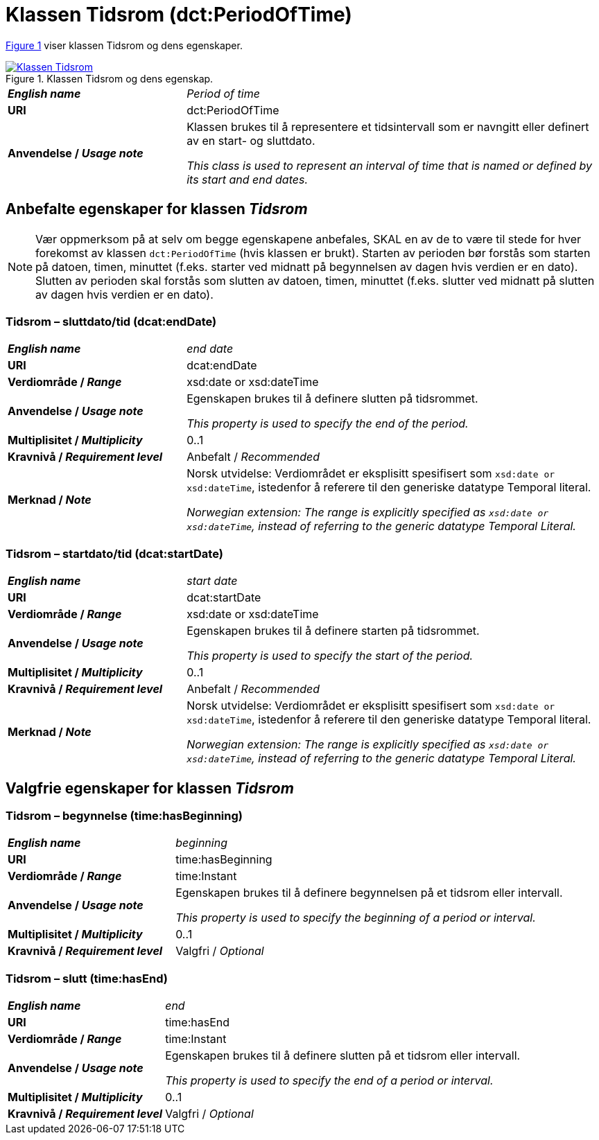 = Klassen Tidsrom (dct:PeriodOfTime) [[Tidsrom]]

:xrefstyle: short

<<diagram-Klassen-Tidsrom>> viser klassen Tidsrom og dens egenskaper.  

[[diagram-Klassen-Tidsrom]]
.Klassen Tidsrom og dens egenskap.
[link=images/Klassen-Tidsrom.png]
image::images/Klassen-Tidsrom.png[]

:xrefstyle: full

[cols="30s,70d"]
|===
| _English name_ | _Period of time_
| URI | dct:PeriodOfTime
| Anvendelse / _Usage note_ | Klassen brukes til å representere et tidsintervall som er navngitt eller definert av en start- og sluttdato.

_This class is used to represent an interval of time that is named or defined by its start and end dates._
|===

== Anbefalte egenskaper for klassen _Tidsrom_ [[Tidsrom-anbefalte-egenskaper]]

NOTE: Vær oppmerksom på at selv om begge egenskapene anbefales, SKAL en av de to være til stede for hver forekomst av klassen `dct:PeriodOfTime` (hvis klassen er brukt). Starten av perioden bør forstås som starten på datoen, timen, minuttet (f.eks. starter ved midnatt på begynnelsen av dagen hvis verdien er en dato). Slutten av perioden skal forstås som slutten av datoen, timen, minuttet (f.eks. slutter ved midnatt på slutten av dagen hvis verdien er en dato).

=== Tidsrom – sluttdato/tid (dcat:endDate) [[Tidsrom-sluttdato]]

[cols="30s,70d"]
|===
| _English name_ | _end date_
| URI | dcat:endDate
| Verdiområde / _Range_ | xsd:date or xsd:dateTime
| Anvendelse / _Usage note_ | Egenskapen brukes til å definere slutten på tidsrommet.

_This property is used to specify the end of the period._
| Multiplisitet / _Multiplicity_ | 0..1
| Kravnivå / _Requirement level_ | Anbefalt / _Recommended_
| Merknad / _Note_ | Norsk utvidelse: Verdiområdet er eksplisitt spesifisert som `xsd:date or xsd:dateTime`, istedenfor å referere til den generiske datatype Temporal literal.  

_Norwegian extension: The range is explicitly specified as `xsd:date or xsd:dateTime`, instead of referring to the generic datatype Temporal Literal._ 
|===

=== Tidsrom – startdato/tid (dcat:startDate) [[Tidsrom-startdato]]
[cols="30s,70d"]
|===
| _English name_ | _start date_
| URI | dcat:startDate
| Verdiområde / _Range_ | xsd:date or xsd:dateTime
| Anvendelse / _Usage note_ | Egenskapen brukes til å definere starten på tidsrommet.

_This property is used to specify the start of the period._
| Multiplisitet / _Multiplicity_ | 0..1
| Kravnivå / _Requirement level_ | Anbefalt / _Recommended_
| Merknad / _Note_ | Norsk utvidelse: Verdiområdet er eksplisitt spesifisert som `xsd:date or xsd:dateTime`, istedenfor å referere til den generiske datatype Temporal literal.  

_Norwegian extension: The range is explicitly specified as `xsd:date or xsd:dateTime`, instead of referring to the generic datatype Temporal Literal._ 
|===

== Valgfrie egenskaper for klassen _Tidsrom_ [[Tidsrom-valgfrie-egenskaper]]

=== Tidsrom – begynnelse (time:hasBeginning) [[Tidsrom-begynnelse]]
[cols="30s,70d"]
|===
| _English name_ | _beginning_
| URI | time:hasBeginning
| Verdiområde / _Range_ | time:Instant
| Anvendelse / _Usage note_ | Egenskapen brukes til å definere begynnelsen på et tidsrom eller intervall.

_This property is used to specify the beginning of a period or interval._
| Multiplisitet / _Multiplicity_ | 0..1
| Kravnivå / _Requirement level_ | Valgfri / _Optional_
|===

=== Tidsrom – slutt (time:hasEnd) [[Tidsrom-slutt]]
[cols="30s,70d"]
|===
| _English name_ | _end_
| URI | time:hasEnd
| Verdiområde / _Range_ | time:Instant
| Anvendelse / _Usage note_ | Egenskapen brukes til å definere slutten på et tidsrom eller intervall.

_This property is used to specify the end of a period or interval._
| Multiplisitet / _Multiplicity_ | 0..1
| Kravnivå / _Requirement level_ | Valgfri / _Optional_
|===

